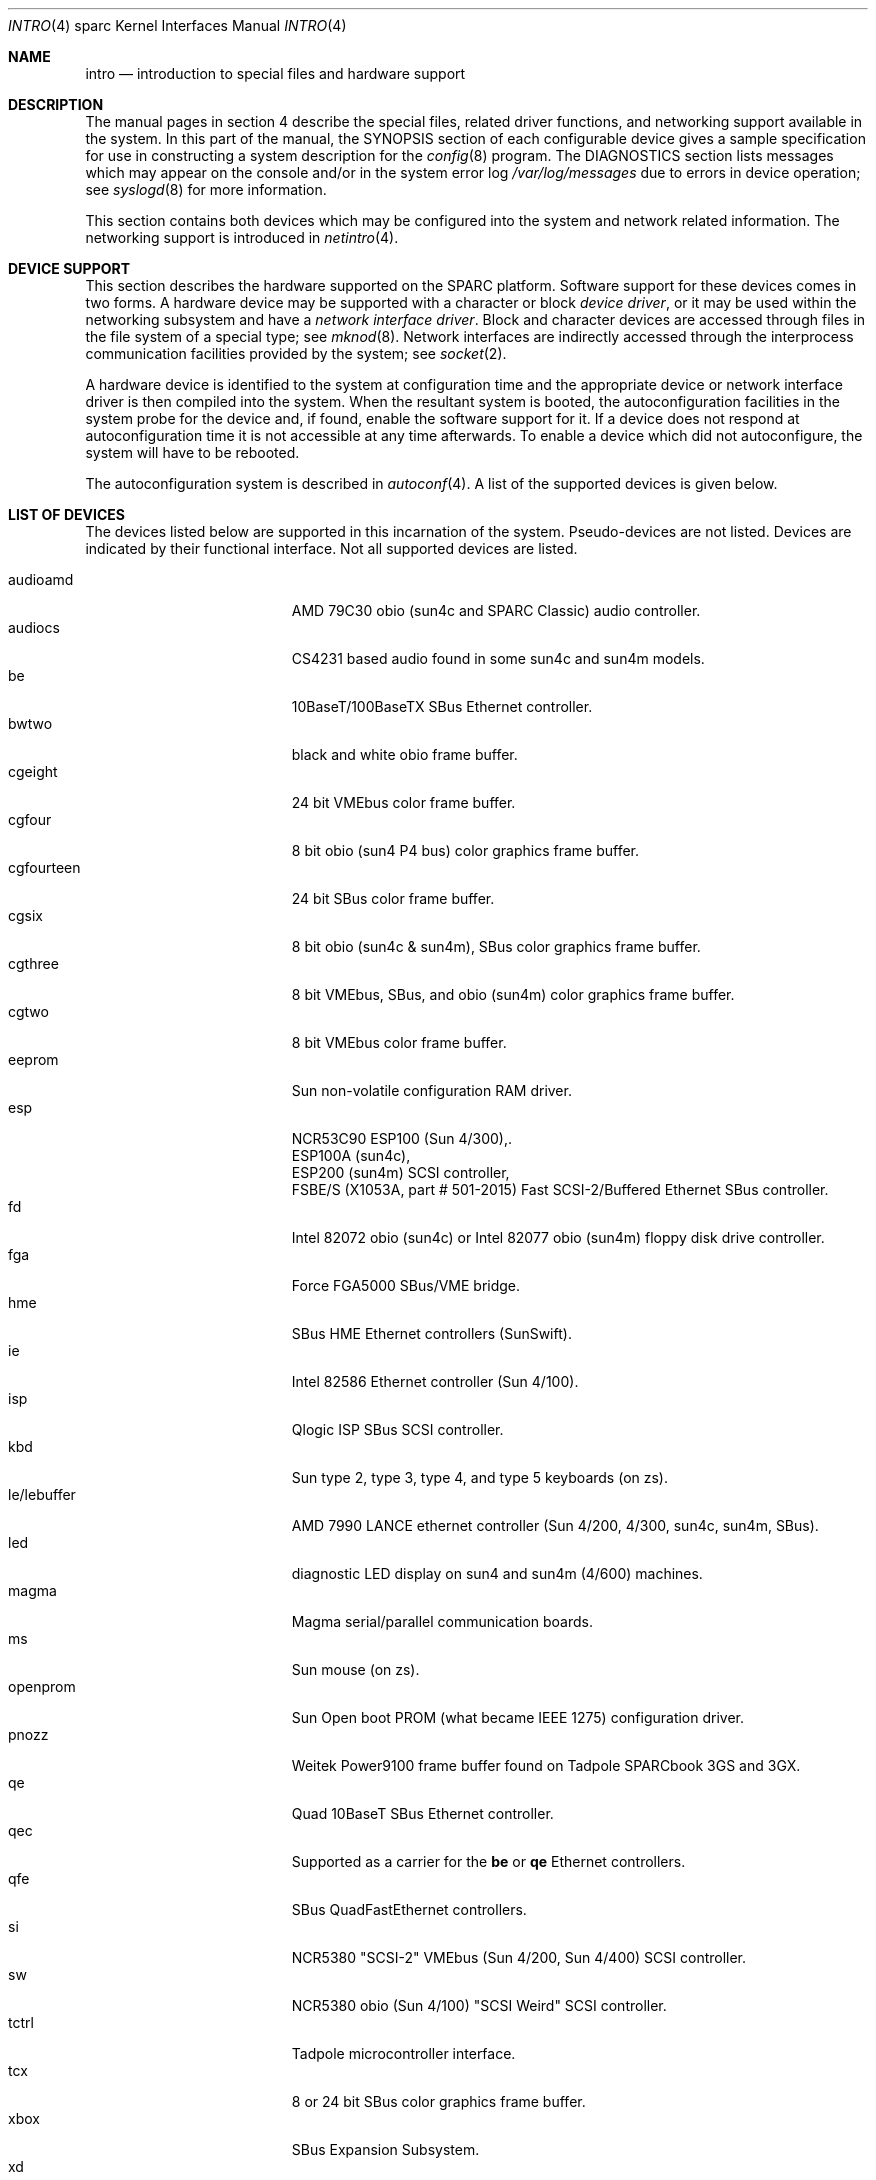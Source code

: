 .\"     $OpenBSD: src/share/man/man4/man4.sparc/intro.4,v 1.20 2001/10/05 14:45:54 mpech Exp $
.\"	$NetBSD: intro.4,v 1.5 1998/02/06 06:07:00 perry Exp $
.\"
.\" Copyright (c) 1996 Jonathan Stone.
.\" All rights reserved.
.\"
.\" Redistribution and use in source and binary forms, with or without
.\" modification, are permitted provided that the following conditions
.\" are met:
.\" 1. Redistributions of source code must retain the above copyright
.\"    notice, this list of conditions and the following disclaimer.
.\" 2. Redistributions in binary form must reproduce the above copyright
.\"    notice, this list of conditions and the following disclaimer in the
.\"    documentation and/or other materials provided with the distribution.
.\" 3. All advertising materials mentioning features or use of this software
.\"    must display the following acknowledgement:
.\"      This product includes software developed by Jonathan Stone.
.\" 3. The name of the author may not be used to endorse or promote products
.\"    derived from this software without specific prior written permission
.\"
.\" THIS SOFTWARE IS PROVIDED BY THE AUTHOR ``AS IS'' AND ANY EXPRESS OR
.\" IMPLIED WARRANTIES, INCLUDING, BUT NOT LIMITED TO, THE IMPLIED WARRANTIES
.\" OF MERCHANTABILITY AND FITNESS FOR A PARTICULAR PURPOSE ARE DISCLAIMED.
.\" IN NO EVENT SHALL THE AUTHOR BE LIABLE FOR ANY DIRECT, INDIRECT,
.\" INCIDENTAL, SPECIAL, EXEMPLARY, OR CONSEQUENTIAL DAMAGES (INCLUDING, BUT
.\" NOT LIMITED TO, PROCUREMENT OF SUBSTITUTE GOODS OR SERVICES; LOSS OF USE,
.\" DATA, OR PROFITS; OR BUSINESS INTERRUPTION) HOWEVER CAUSED AND ON ANY
.\" THEORY OF LIABILITY, WHETHER IN CONTRACT, STRICT LIABILITY, OR TORT
.\" (INCLUDING NEGLIGENCE OR OTHERWISE) ARISING IN ANY WAY OUT OF THE USE OF
.\" THIS SOFTWARE, EVEN IF ADVISED OF THE POSSIBILITY OF SUCH DAMAGE.
.\"
.\"
.Dd August 13, 1997
.Dt INTRO 4 sparc
.Os
.Sh NAME
.Nm intro
.Nd introduction to special files and hardware support
.Sh DESCRIPTION
The manual pages in section 4 describe the special files, 
related driver functions, and networking support
available in the system.
In this part of the manual, the
.Tn SYNOPSIS
section of
each configurable device gives a sample specification
for use in constructing a system description for the
.Xr config 8
program.
The
.Tn DIAGNOSTICS
section lists messages which may appear on the console
and/or in the system error log
.Pa /var/log/messages
due to errors in device operation;
see
.Xr syslogd 8
for more information.
.Pp
This section contains both devices
which may be configured into the system
and network related information.
The networking support is introduced in
.Xr netintro 4 .
.Sh DEVICE SUPPORT
This section describes the hardware supported on the SPARC
platform.
Software support for these devices comes in two forms.
A hardware device may be supported with a character or block
.Em device driver ,
or it may be used within the networking subsystem and have a
.Em network interface driver .
Block and character devices are accessed through files in the file
system of a special type; see
.Xr mknod 8 .
Network interfaces are indirectly accessed through the interprocess
communication facilities provided by the system; see
.Xr socket 2 .
.Pp
A hardware device is identified to the system at configuration time
and the appropriate device or network interface driver is then compiled
into the system.
When the resultant system is booted, the autoconfiguration facilities
in the system probe for the device and, if found, enable the software
support for it.
If a device does not respond at autoconfiguration
time it is not accessible at any time afterwards.
To enable a device which did not autoconfigure,
the system will have to be rebooted.
.Pp
The autoconfiguration system is described in
.Xr autoconf 4 .
A list of the supported devices is given below.
.Sh LIST OF DEVICES
The devices listed below are supported in this incarnation of
the system.
Pseudo-devices are not listed.
Devices are indicated by their functional interface.
Not all supported devices are listed.
.Pp
.Bl -tag -width le/lebuffer -compact -offset indent
.It audioamd
AMD 79C30 obio (sun4c and SPARC Classic) audio controller.
.It audiocs
CS4231 based audio found in some sun4c and sun4m models.
.It be
10BaseT/100BaseTX SBus Ethernet controller.
.It bwtwo
black and white obio frame buffer.
.It cgeight
24 bit VMEbus color frame buffer.
.It cgfour
8 bit obio (sun4 P4 bus) color graphics frame buffer.
.It cgfourteen
24 bit SBus color frame buffer.
.It cgsix
8 bit obio (sun4c & sun4m), SBus color graphics frame buffer.
.It cgthree
8 bit VMEbus, SBus, and obio (sun4m) color graphics frame buffer.
.It cgtwo
8 bit VMEbus color frame buffer.
.It eeprom
Sun non-volatile configuration RAM driver.
.It esp
NCR53C90 ESP100 (Sun 4/300),.
.br
ESP100A (sun4c),
.br
ESP200 (sun4m) SCSI controller,
.br
FSBE/S (X1053A, part # 501-2015) Fast SCSI-2/Buffered Ethernet SBus controller.
.It fd
Intel 82072 obio (sun4c) or Intel 82077 obio (sun4m)
floppy disk drive controller.
.It fga
Force FGA5000 SBus/VME bridge.
.It hme
SBus HME Ethernet controllers (SunSwift).
.It ie
Intel 82586 Ethernet controller (Sun 4/100).
.It isp
Qlogic ISP SBus SCSI controller.
.It kbd
Sun type 2, type 3, type 4, and type 5 keyboards (on zs).
.It le/lebuffer
AMD 7990 LANCE ethernet controller (Sun 4/200, 4/300, sun4c, sun4m, SBus).
.It led
diagnostic LED display on sun4 and sun4m (4/600) machines.
.It magma
Magma serial/parallel communication boards.
.It ms
Sun mouse (on zs).
.It openprom
Sun Open boot PROM (what became IEEE 1275) configuration driver.
.It pnozz
Weitek Power9100 frame buffer found on Tadpole SPARCbook 3GS and 3GX.
.It qe
Quad 10BaseT SBus Ethernet controller.
.It qec
Supported as a carrier for the
.Nm be
or
.Nm qe
Ethernet controllers.
.It qfe
SBus QuadFastEthernet controllers.
.It si
NCR5380 "SCSI-2" VMEbus (Sun 4/200, Sun 4/400) SCSI controller.
.It sw
NCR5380 obio (Sun 4/100) "SCSI Weird" SCSI controller.
.It tctrl
Tadpole microcontroller interface.
.It tcx
8 or 24 bit SBus color graphics frame buffer.
.It xbox
SBus Expansion Subsystem.
.It xd
Xylogics 753/7053 VMEbus SMD disk controller.
.It xy
Xylogics 450/451 VMEbus SMD disk controller.
.It zs
Zilog 8530 serial controller.
.El
.Sh SEE ALSO
.Xr autoconf 4 ,
.Xr config 8
.Sh HISTORY
The
sparc
.Nm
first appeared in
.Ox 2.3 .
